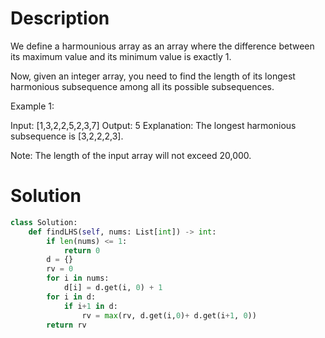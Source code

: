 * Description
We define a harmounious array as an array where the difference between its maximum value and its minimum value is exactly 1.

Now, given an integer array, you need to find the length of its longest harmonious subsequence among all its possible subsequences.

Example 1:

Input: [1,3,2,2,5,2,3,7]
Output: 5
Explanation: The longest harmonious subsequence is [3,2,2,2,3].



Note: The length of the input array will not exceed 20,000.
* Solution
#+begin_src python
class Solution:
    def findLHS(self, nums: List[int]) -> int:
        if len(nums) <= 1:
            return 0
        d = {}
        rv = 0
        for i in nums:
            d[i] = d.get(i, 0) + 1
        for i in d:
            if i+1 in d:
                rv = max(rv, d.get(i,0)+ d.get(i+1, 0))
        return rv
#+end_src
